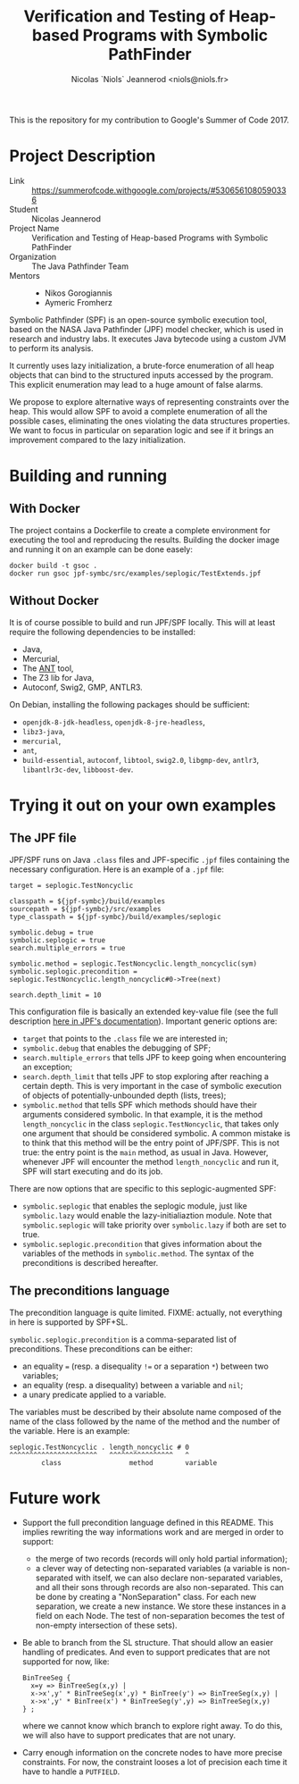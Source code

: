 #+TITLE: Verification and Testing of Heap-based Programs with Symbolic PathFinder
#+AUTHOR: Nicolas `Niols` Jeannerod <niols@niols.fr>

#+STARTUP: indent

This is the repository for my contribution to Google's Summer of
Code 2017.

* Project Description
- Link :: [[https://summerofcode.withgoogle.com/projects/#5306561080590336]]
- Student :: Nicolas Jeannerod
- Project Name :: Verification and Testing of Heap-based Programs with Symbolic PathFinder
- Organization :: The Java Pathfinder Team
- Mentors ::
  - Nikos Gorogiannis
  - Aymeric Fromherz

Symbolic Pathfinder (SPF) is an open-source symbolic execution tool,
based on the NASA Java Pathfinder (JPF) model checker, which is used
in research and industry labs. It executes Java bytecode using a
custom JVM to perform its analysis.

It currently uses lazy initialization, a brute-force enumeration of
all heap objects that can bind to the structured inputs accessed by
the program. This explicit enumeration may lead to a huge amount of
false alarms.

We propose to explore alternative ways of representing constraints
over the heap. This would allow SPF to avoid a complete enumeration of
all the possible cases, eliminating the ones violating the data
structures properties. We want to focus in particular on separation
logic and see if it brings an improvement compared to the lazy
initialization.

* Building and running
** With Docker
The project contains a Dockerfile to create a complete environment for
executing the tool and reproducing the results. Building the docker
image and running it on an example can be done easely:
#+BEGIN_SRC shell
docker build -t gsoc .
docker run gsoc jpf-symbc/src/examples/seplogic/TestExtends.jpf
#+END_SRC

** Without Docker
It is of course possible to build and run JPF/SPF locally. This will
at least require the following dependencies to be installed:
- Java,
- Mercurial,
- The [[https://ant.apache.org/][ANT]] tool,
- The Z3 lib for Java,
- Autoconf, Swig2, GMP, ANTLR3.

On Debian, installing the following packages should be sufficient:
- =openjdk-8-jdk-headless=, =openjdk-8-jre-headless=,
- =libz3-java=,
- =mercurial=,
- =ant=,
- =build-essential=, =autoconf=, =libtool=, =swig2.0=, =libgmp-dev=, =antlr3=, =libantlr3c-dev=, =libboost-dev=.

* Trying it out on your own examples
** The JPF file
JPF/SPF runs on Java =.class= files and JPF-specific =.jpf= files
containing the necessary configuration. Here is an example of a =.jpf=
file:

#+BEGIN_SRC jpf
target = seplogic.TestNoncyclic

classpath = ${jpf-symbc}/build/examples
sourcepath = ${jpf-symbc}/src/examples
type_classpath = ${jpf-symbc}/build/examples/seplogic

symbolic.debug = true
symbolic.seplogic = true
search.multiple_errors = true

symbolic.method = seplogic.TestNoncyclic.length_noncyclic(sym)
symbolic.seplogic.precondition = seplogic.TestNoncyclic.length_noncyclic#0->Tree(next)

search.depth_limit = 10
#+END_SRC

This configuration file is basically an extended key-value file (see
the full description [[https://babelfish.arc.nasa.gov/trac/jpf/wiki/user/config#SpecialPropertySyntax][here in JPF's documentation]]). Important generic
options are:
- =target= that points to the =.class= file we are interested in;
- =symbolic.debug= that enables the debugging of SPF;
- =search.multiple_errors= that tells JPF to keep going when
  encountering an exception;
- =search.depth_limit= that tells JPF to stop exploring after reaching a
  certain depth. This is very important in the case of symbolic
  execution of objects of potentially-unbounded depth (lists, trees);
- =symbolic.method= that tells SPF which methods should have their
  arguments considered symbolic. In that example, it is the method
  =length_noncyclic= in the class =seplogic.TestNoncyclic=, that takes
  only one argument that should be considered symbolic. A common
  mistake is to think that this method will be the entry point of
  JPF/SPF. This is not true: the entry point is the =main= method, as
  usual in Java. However, whenever JPF will encounter the method
  =length_noncyclic= and run it, SPF will start executing and do its
  job.

There are now options that are specific to this seplogic-augmented
SPF:
- =symbolic.seplogic= that enables the seplogic module, just like
  =symbolic.lazy= would enable the lazy-initialiaztion module. Note that
  =symbolic.seplogic= will take priority over =symbolic.lazy= if both are
  set to true.
- =symbolic.seplogic.precondition= that gives information about the
  variables of the methods in =symbolic.method=. The syntax of the
  preconditions is described hereafter.

** The preconditions language
The precondition language is quite limited. FIXME: actually, not
everything in here is supported by SPF+SL.

=symbolic.seplogic.precondition= is a comma-separated list of
preconditions. These preconditions can be either:
- an equality ~=~ (resp. a disequality ~!=~ or a separation ~*~) between two
  variables;
- an equality (resp. a disequality) between a variable and =nil=;
- a unary predicate applied to a variable.

The variables must be described by their absolute name composed of the
name of the class followed by the name of the method and the number of
the variable. Here is an example:
#+BEGIN_SRC
seplogic.TestNoncyclic . length_noncyclic # 0
^^^^^^^^^^^^^^^^^^^^^^   ^^^^^^^^^^^^^^^^   ^
        class                 method        variable
#+END_SRC

* Future work
- Support the full precondition language defined in this README. This
  implies rewriting the way informations work and are merged in order
  to support:
  - the merge of two records (records will only hold partial
    information);
  - a clever way of detecting non-separated variables (a variable is
    non-separated with itself, we can also declare non-separated
    variables, and all their sons through records are also
    non-separated. This can be done by creating a "NonSeparation"
    class. For each new separation, we create a new instance. We store
    these instances in a field on each Node. The test of
    non-separation becomes the test of non-empty intersection of these
    sets).

- Be able to branch from the SL structure. That should allow an easier
  handling of predicates. And even to support predicates that are not
  supported for now, like:
  #+BEGIN_SRC cyclist
  BinTreeSeg {
    x=y => BinTreeSeg(x,y) |
    x->x',y' * BinTreeSeg(x',y) * BinTree(y') => BinTreeSeg(x,y) | 
    x->x',y' * BinTree(x') * BinTreeSeg(y',y) => BinTreeSeg(x,y)
  } ;
#+END_SRC
  where we cannot know which branch to explore right away. To do this,
  we will also have to support predicates that are not unary.

- Carry enough information on the concrete nodes to have more precise
  constraints. For now, the constraint looses a lot of precision each
  time it have to handle a =PUTFIELD=.
